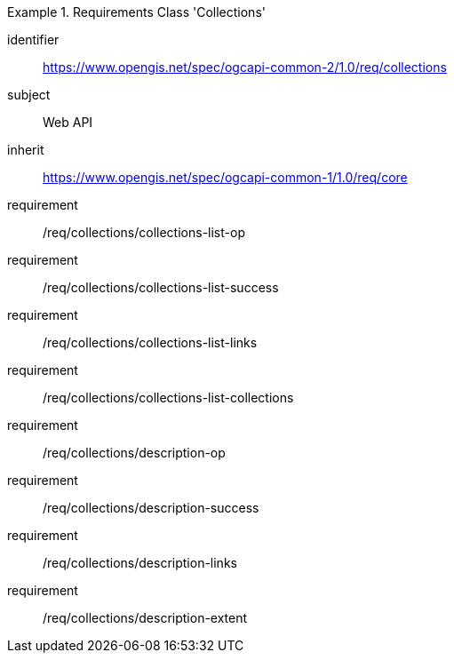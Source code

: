 [[rc_collections]]
[requirements_class]
.Requirements Class 'Collections'
====
[%metadata]
identifier:: https://www.opengis.net/spec/ogcapi-common-2/1.0/req/collections
subject:: Web API
inherit:: https://www.opengis.net/spec/ogcapi-common-1/1.0/req/core
requirement:: /req/collections/collections-list-op
requirement:: /req/collections/collections-list-success
requirement:: /req/collections/collections-list-links
requirement:: /req/collections/collections-list-collections
requirement:: /req/collections/description-op
requirement:: /req/collections/description-success
requirement:: /req/collections/description-links
requirement:: /req/collections/description-extent
====
